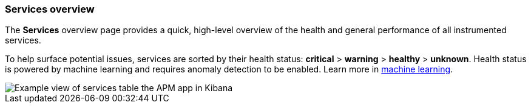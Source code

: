 [role="xpack"]
[[services]]
=== Services overview

The *Services* overview page provides a quick, high-level overview of the health and general
performance of all instrumented services.

To help surface potential issues, services are sorted by their health status:
**critical** > **warning** > **healthy** > **unknown**.
Health status is powered by machine learning and requires anomaly detection to be enabled.
Learn more in <<machine-learning-integration,machine learning>>.

[role="screenshot"]
image::apm/images/apm-services-overview.png[Example view of services table the APM app in Kibana]
